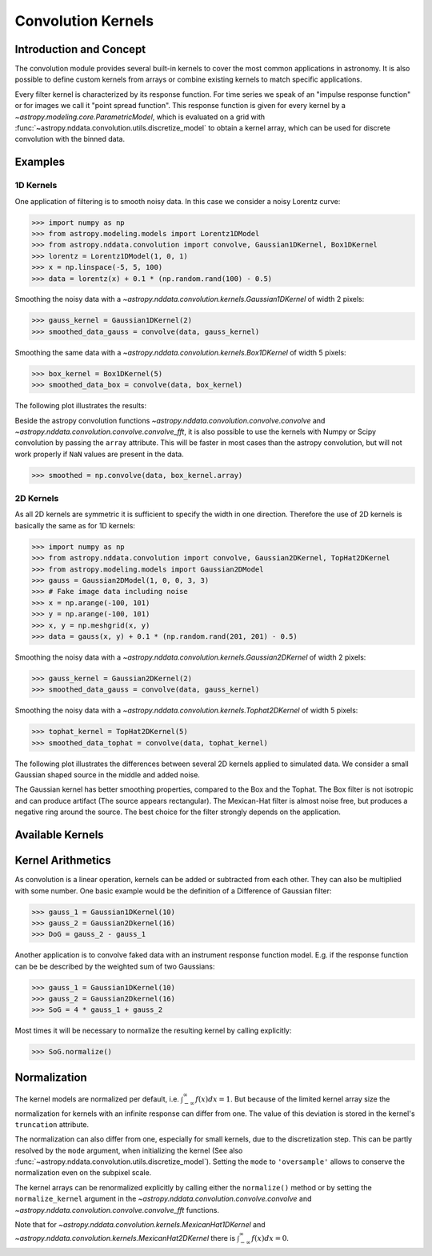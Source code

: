 Convolution Kernels
===================

Introduction and Concept
------------------------
The convolution module provides several built-in kernels to cover the most common applications in astronomy.
It is also possible to define custom kernels from arrays or combine existing kernels to match specific 
applications. 

Every filter kernel is characterized by its response function. For time series we speak of an 
"impulse response function" or for images we call it "point spread function". 
This response function is given for every kernel by a `~astropy.modeling.core.ParametricModel`, 
which is evaluated on a grid with :func:`~astropy.nddata.convolution.utils.discretize_model` to obtain a 
kernel array, which can be used for discrete convolution with the binned data. 


Examples
--------

1D Kernels
^^^^^^^^^^

One application of filtering is to smooth noisy data. In this case we consider a noisy 
Lorentz curve: 

>>> import numpy as np
>>> from astropy.modeling.models import Lorentz1DModel
>>> from astropy.nddata.convolution import convolve, Gaussian1DKernel, Box1DKernel
>>> lorentz = Lorentz1DModel(1, 0, 1)
>>> x = np.linspace(-5, 5, 100)
>>> data = lorentz(x) + 0.1 * (np.random.rand(100) - 0.5)

Smoothing the noisy data with a `~astropy.nddata.convolution.kernels.Gaussian1DKernel` of width 2 pixels:

>>> gauss_kernel = Gaussian1DKernel(2)
>>> smoothed_data_gauss = convolve(data, gauss_kernel)

Smoothing the same data with a `~astropy.nddata.convolution.kernels.Box1DKernel` of width 5 pixels:

>>> box_kernel = Box1DKernel(5)
>>> smoothed_data_box = convolve(data, box_kernel)

The following plot illustrates the results:

.. plot::

	import numpy as np
	import matplotlib.pyplot as plt
	from astropy.modeling.models import Lorentz1DModel
	from astropy.nddata.convolution import convolve, Gaussian1DKernel, Box1DKernel
	
	# Fake Lorentz data including noise
	lorentz = Lorentz1DModel(1, 0, 1)
	x = np.linspace(-5, 5, 100)
	data = lorentz(x) + 0.1 * (np.random.rand(100) - 0.5)
	
	# Smooth data
	gauss_kernel = Gaussian1DKernel(2)
	smoothed_data_gauss = convolve(data, gauss_kernel)
	box_kernel = Box1DKernel(5)
	smoothed_data_box = convolve(data, box_kernel)

	# Plot data and smoothed data
	plt.plot(data, label='Original')
	plt.plot(smoothed_data_gauss, label='Smoothed with Gaussian1DKernel')
	plt.plot(smoothed_data_box, label='Smoothed with Box1DKernel')
	plt.xlabel('x [a.u.]')
	plt.ylabel('amplitude [a.u.]')
	plt.ylim(-0.1, 1.5)
	plt.legend(prop={'size':12})
	plt.show()


Beside the astropy convolution functions  `~astropy.nddata.convolution.convolve.convolve` and 
`~astropy.nddata.convolution.convolve.convolve_fft`, it is also possible to use the kernels 
with Numpy or Scipy convolution by passing the ``array`` attribute. This will be faster in most
cases than the astropy convolution, but will not work properly if ``NaN`` values are present in the data.

>>> smoothed = np.convolve(data, box_kernel.array)

2D Kernels
^^^^^^^^^^
As all 2D kernels are symmetric it is sufficient to specify the width in one direction.
Therefore the use of 2D kernels is basically the same as for 1D kernels:

>>> import numpy as np
>>> from astropy.nddata.convolution import convolve, Gaussian2DKernel, TopHat2DKernel
>>> from astropy.modeling.models import Gaussian2DModel
>>> gauss = Gaussian2DModel(1, 0, 0, 3, 3)
>>> # Fake image data including noise
>>> x = np.arange(-100, 101)
>>> y = np.arange(-100, 101)
>>> x, y = np.meshgrid(x, y)
>>> data = gauss(x, y) + 0.1 * (np.random.rand(201, 201) - 0.5)

Smoothing the noisy data with a `~astropy.nddata.convolution.kernels.Gaussian2DKernel` of width 2 pixels:

>>> gauss_kernel = Gaussian2DKernel(2)
>>> smoothed_data_gauss = convolve(data, gauss_kernel)

Smoothing the noisy data with a `~astropy.nddata.convolution.kernels.Tophat2DKernel` of width 5 pixels:

>>> tophat_kernel = TopHat2DKernel(5)
>>> smoothed_data_tophat = convolve(data, tophat_kernel)

The following plot illustrates the differences between several 2D kernels applied to simulated data.
We consider a small Gaussian shaped source in the middle and added noise. 

.. plot:: 
		
	import numpy as np
	import matplotlib.pyplot as plt
	import matplotlib.colors as colors
	
	from astropy.nddata.convolution import *
	from astropy.modeling.models import Gaussian2DModel

	# Small Gaussian source in the middle of the image
	gauss = Gaussian2DModel(1, 0, 0, 3, 3)
	# Fake data including noise
	x = np.arange(-100, 101)
	y = np.arange(-100, 101)
	x, y = np.meshgrid(x, y)
	data = gauss(x, y) + 0.1 * (np.random.rand(201, 201) - 0.5)
	
	# Setup kernels, including unity kernel for original image
	# Choose normalization for linear scale space for MexicanHat
	
	kernels = [TrapezoidDisk2DKernel(11, slope=0.2),
			   Tophat2DKernel(11),
			   Gaussian2DKernel(11),
			   Box2DKernel(22),
			   - 11 ** 2 * MexicanHat2DKernel(11),
			   AiryDisk2DKernel(22)]

	fig, axes = plt.subplots(nrows=2, ncols=3)
		
	# Plot kernels
	for kernel, ax in zip(kernels, axes.flat):
		smoothed = convolve(data, kernel)
		im = ax.imshow(smoothed, vmin=-0.01, vmax=0.15)
		title = kernel.__class__.__name__
		ax.set_title(title)
		ax.set_yticklabels([])
		ax.set_xticklabels([])
			
	cax = fig.add_axes([0.9, 0.1, 0.03, 0.8])
	fig.colorbar(im, cax=cax)
	plt.subplots_adjust(left=0.05, right=0.85, top=0.95, bottom=0.05)
	plt.show()
	

The Gaussian kernel has better smoothing properties, compared to the Box and the Tophat. The Box filter is not isotropic
and can produce artifact (The source appears rectangular). The Mexican-Hat filter is almost noise free, but produces a negative
ring around the source. The best choice for the filter strongly depends on the application. 


Available Kernels
-----------------

.. automodsumm:: astropy.nddata.convolution.kernels
	:classes-only:


Kernel Arithmetics
------------------

As convolution is a linear operation, kernels can be added or subtracted from each other. They can also be multiplied with some
number. One basic example would be the definition of a Difference of Gaussian filter:

>>> gauss_1 = Gaussian1DKernel(10)
>>> gauss_2 = Gaussian2Dkernel(16)
>>> DoG = gauss_2 - gauss_1

Another application is to convolve faked data with an instrument response function model. 
E.g. if the response function can be be described by the weighted sum of two Gaussians:

>>> gauss_1 = Gaussian1DKernel(10)
>>> gauss_2 = Gaussian2Dkernel(16)
>>> SoG = 4 * gauss_1 + gauss_2

Most times it will be necessary to normalize the resulting kernel by calling explicitly:

>>> SoG.normalize()

Normalization
-------------

The kernel models are normalized per default, i.e. :math:`\int_{-\infty}^{\infty} f(x) dx = 1`. But because of the limited 
kernel array size the normalization for kernels with an infinite response can differ from one. 
The value of this deviation is stored in the kernel's ``truncation`` attribute.

The normalization can also differ from one, especially for small kernels, due to the discretization step.
This can be partly resolved by the ``mode`` argument, when initializing the kernel (See also 
:func:`~astropy.nddata.convolution.utils.discretize_model`). Setting the ``mode`` to ``'oversample'`` allows
to conserve the normalization even on the subpixel scale.
 
The kernel arrays can be renormalized explicitly by calling either the ``normalize()`` method or by setting
the ``normalize_kernel`` argument in the `~astropy.nddata.convolution.convolve.convolve` and 
`~astropy.nddata.convolution.convolve.convolve_fft` functions. 

Note that for `~astropy.nddata.convolution.kernels.MexicanHat1DKernel` 
and `~astropy.nddata.convolution.kernels.MexicanHat2DKernel` there is :math:`\int_{-\infty}^{\infty} f(x) dx = 0`. 

 
	 